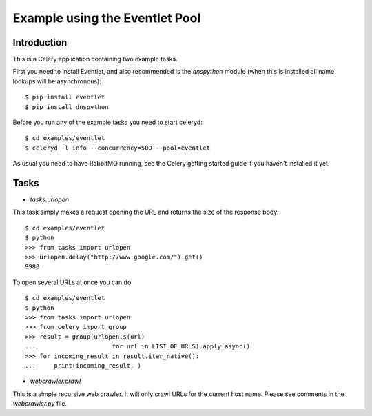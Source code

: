 ==================================
  Example using the Eventlet Pool
==================================

Introduction
============

This is a Celery application containing two example tasks.

First you need to install Eventlet, and also recommended is the `dnspython`
module (when this is installed all name lookups will be asynchronous)::

    $ pip install eventlet
    $ pip install dnspython

Before you run any of the example tasks you need to start celeryd::

    $ cd examples/eventlet
    $ celeryd -l info --concurrency=500 --pool=eventlet

As usual you need to have RabbitMQ running, see the Celery getting started
guide if you haven't installed it yet.

Tasks
=====

* `tasks.urlopen`

This task simply makes a request opening the URL and returns the size
of the response body::

    $ cd examples/eventlet
    $ python
    >>> from tasks import urlopen
    >>> urlopen.delay("http://www.google.com/").get()
    9980

To open several URLs at once you can do::

    $ cd examples/eventlet
    $ python
    >>> from tasks import urlopen
    >>> from celery import group
    >>> result = group(urlopen.s(url)
    ...                     for url in LIST_OF_URLS).apply_async()
    >>> for incoming_result in result.iter_native():
    ...     print(incoming_result, )

* `webcrawler.crawl`

This is a simple recursive web crawler.  It will only crawl
URLs for the current host name.  Please see comments in the
`webcrawler.py` file.
